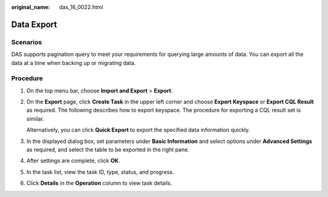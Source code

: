 :original_name: das_16_0022.html

.. _das_16_0022:

Data Export
===========

Scenarios
---------

DAS supports pagination query to meet your requirements for querying large amounts of data. You can export all the data at a time when backing up or migrating data.

Procedure
---------

#. On the top menu bar, choose **Import and Export** > **Export**.

#. On the **Export** page, click **Create Task** in the upper left corner and choose **Export Keyspace** or **Export CQL Result** as required. The following describes how to export keyspace. The procedure for exporting a CQL result set is similar.

   Alternatively, you can click **Quick Export** to export the specified data information quickly.

#. In the displayed dialog box, set parameters under **Basic Information** and select options under **Advanced Settings** as required, and select the table to be exported in the right pane.

#. After settings are complete, click **OK**.

#. In the task list, view the task ID, type, status, and progress.

#. Click **Details** in the **Operation** column to view task details.
